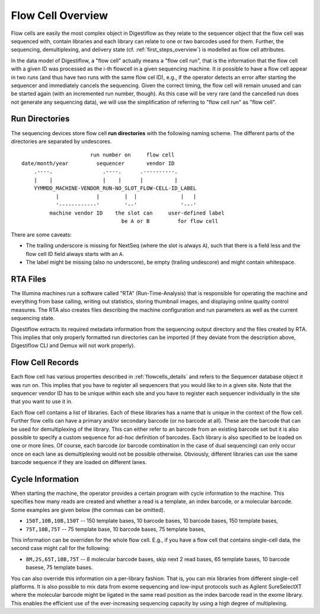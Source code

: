 .. _flowcells_overview:

==================
Flow Cell Overview
==================

Flow cells are easily the most complex object in Digestiflow as they relate to the sequencer object that the flow cell was sequenced with, contain libraries and each library can relate to one or two barcodes used for them.
Further, the sequencing, demultiplexing, and delivery state (cf. :ref:`first_steps_overview`) is modelled as flow cell attributes.

In the data model of Digestiflow, a "flow cell" actually means a "flow cell run", that is the information that the flow cell with a given ID was processed as the i-th flowcell in a given sequencing machine.
It *is* possible to have a flow cell appear in two runs (and thus have two runs with the same flow cel ID), e.g., if the operator detects an error after starting the sequencer and immediately cancels the sequencing.
Given the correct timing, the flow cell will remain unused and can be started again (with an incremented run number, though).
As this case will be very rare (and the cancelled run does not generate any sequencing data), we will use the simplification of referring to "flow cell run" as "flow cell".

---------------
Run Directories
---------------

The sequencing devices store flow cell **run directories** with the following naming scheme.
The different parts of the directories are separated by undescores.

::

                          run number on     flow cell
    date/month/year         sequencer       vendor ID
        .----.                .----.      .----------.
        |    |                |    |      |          |
        YYMMDD_MACHINE-VENDOR_RUN-NO_SLOT_FLOW-CELL-ID_LABEL
               |            |        |  |              |   |
               '------------'        '--'              '---'
             machine vendor ID    the slot can     user-defined label
                                    be A or B         for flow cell

There are some caveats:

- The trailing underscore is missing for NextSeq (where the slot is always ``A``), such that there is a field less and the flow cell ID field always starts with an ``A``.
- The label might be missing (also no underscore), be empty (trailing undescore) and might contain whitespace.

---------
RTA Files
---------

The Illumina machines run a software called "RTA" (Run-Time-Analysis) that is responsible for operating the machine and everything from base calling, writing out statistics, storing thumbnail images, and displaying online quality control measures.
The RTA also creates files describing the machine configuration and run parameters as well as the current sequencing state.

Digestiflow extracts its required metadata information from the sequencing output directory and the files created by RTA.
This implies that only properly formatted run directories can be imported (if they deviate from the description above, Digestiflow CLI and Demux will not work properly).

-----------------
Flow Cell Records
-----------------

Each flow cell has various properties described in :ref:`flowcells_details` and refers to the Sequencer database object it was run on.
This implies that you have to register all sequencers that you would like to in a given site.
Note that the sequencer vendor ID has to be unique within each site and you have to register each sequencer individually in the site that you want to use it in.

Each flow cell contains a list of libraries.
Each of these libraries has a name that is unique in the context of the flow cell.
Further flow cells can have a primary and/or secondary barcode (or no barcode at all).
These are the barcode that can be used for demultiplexing of the library.
This can either refer to an barcode from an existing barcode set but it is also possible to specify a custom sequence for ad-hoc definition of barcodes.
Each library is also specified to be loaded on one or more lines.
Of course, each barcode (or barcode combination in the case of dual sequencing) can only occur once on each lane as demultiplexing would not be possible otherwise.
Obviously, different libraries can use the same barcode sequence if they are loaded on different lanes.

-----------------
Cycle Information
-----------------

When starting the machine, the operator provides a certain program with cycle information to the machine.
This specifies how many reads are created and whether a read is a template, an index barcode, or a molecular barcode.
Some examples are given below (the commas can be omitted).

- ``150T,10B,10B,150T`` -- 150 template bases, 10 barcode bases, 10 barcode bases, 150 template bases,
- ``75T,10B,75T`` -- 75 template base, 10 barcode bases, 75 template bases,

This information can be overriden for the whole flow cell.
E.g., if you have a flow cell that contains single-cell data, the second case might call for the following:

- ``8M,2S,65T,10B,75T`` -- 8 molecular barcode bases, skip next 2 read bases, 65 template bases, 10 barcode basese, 75 template bases.

You can also override this information oin a per-library fashion.
That is, you can mix libraries from different single-cell platforms.
It is also possible to mix data from exome sequencing and low-input protocols such as Agilent SureSelectXT where the molecular barcode might be ligated in the same read position as the index barcode read in the exome library.
This enables the efficient use of the ever-increasing sequencing capacity by using a high degree of multiplexing.
